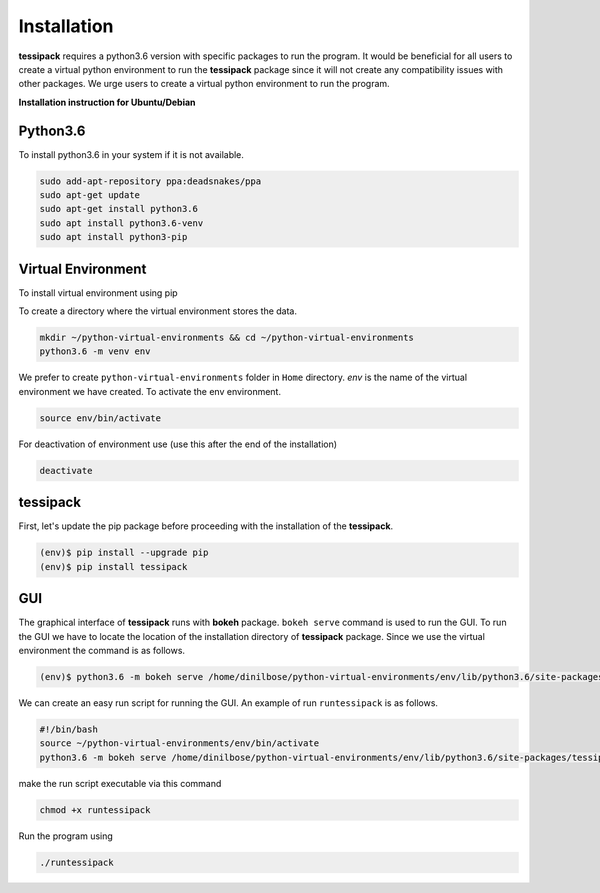 Installation
=====
**tessipack** requires a python3.6 version with specific packages to run the program.
It would be beneficial for all users to create a virtual python environment to run the **tessipack**
package since it will not create any compatibility issues with other packages.
We urge users to create a virtual python environment to run the program.

.. _installation:

**Installation instruction for Ubuntu/Debian**

Python3.6
------------

To install python3.6 in your system if it is not available.

.. code-block:: console

    sudo add-apt-repository ppa:deadsnakes/ppa
    sudo apt-get update
    sudo apt-get install python3.6
    sudo apt install python3.6-venv
    sudo apt install python3-pip



Virtual Environment
-------------------
To install virtual environment using pip

.. code-block:: console
    sudo apt-get install python3-venv
    python3.6 -m pip install virtualenv


To create a directory where the virtual environment stores the data.

.. code-block:: console

    mkdir ~/python-virtual-environments && cd ~/python-virtual-environments
    python3.6 -m venv env

We prefer to create  ``python-virtual-environments`` folder in ``Home`` directory. *env* is the name of the virtual environment we have created. To activate the env environment.

.. code-block:: console

   source env/bin/activate

For deactivation of environment use (use this after the end of the installation)

.. code-block:: console

   deactivate

tessipack
---------

First, let's update the pip package before proceeding with the installation of the **tessipack**.


.. code-block:: bash

   (env)$ pip install --upgrade pip
   (env)$ pip install tessipack


GUI
---
The graphical interface of **tessipack** runs with **bokeh** package.
``bokeh serve`` command is used to run the  GUI.
To run the GUI we have to locate the location of the installation directory of **tessipack** package.
Since we use the virtual environment the command is as follows.

.. code-block:: bash

  (env)$ python3.6 -m bokeh serve /home/dinilbose/python-virtual-environments/env/lib/python3.6/site-packages/tessipack/gui/

We can create an easy run script for running the GUI. An example of run ``runtessipack`` is as follows.

.. code-block:: bash

   #!/bin/bash
   source ~/python-virtual-environments/env/bin/activate
   python3.6 -m bokeh serve /home/dinilbose/python-virtual-environments/env/lib/python3.6/site-packages/tessipack/gui/

make the run script executable via this command

.. code-block:: bash

   chmod +x runtessipack

Run the  program using


.. code-block:: bash

   ./runtessipack
